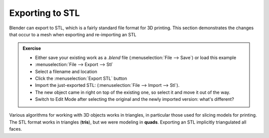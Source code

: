 Exporting to STL
================

Blender can export to STL, which is a fairly standard file format for 3D
printing. This section demonstrates the changes that occur to a mesh when
exporting and re-importing an STL


.. admonition:: Exercise
    :class: exercise

    * Either save your existing work as a `.blend` file (:menuselection:`File
      --> Save`) or load this example
    * :menuselection:`File --> Export --> Stl`
    * Select a filename and location
    * Click the :menuselection:`Export STL` button
    * Import the just-exported STL: (:menuselection:`File --> Import --> Stl`).
    * The new object came in right on top of the existing one, so select it and
      move it out of the way.
    * Switch to Edit Mode after selecting the original and the newly imported
      version: what's different?

Various algorithms for working with 3D objects works in triangles, in
particular those used for slicing models for printing. The STL format works in
triangles (**tris**), but we were modeling in **quads**. Exporting an STL
implicitly triangulated all faces.



